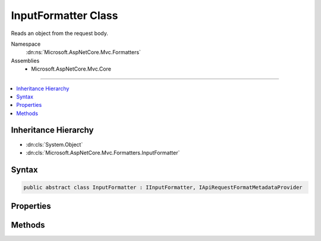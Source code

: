 

InputFormatter Class
====================






Reads an object from the request body.


Namespace
    :dn:ns:`Microsoft.AspNetCore.Mvc.Formatters`
Assemblies
    * Microsoft.AspNetCore.Mvc.Core

----

.. contents::
   :local:



Inheritance Hierarchy
---------------------


* :dn:cls:`System.Object`
* :dn:cls:`Microsoft.AspNetCore.Mvc.Formatters.InputFormatter`








Syntax
------

.. code-block:: csharp

    public abstract class InputFormatter : IInputFormatter, IApiRequestFormatMetadataProvider








.. dn:class:: Microsoft.AspNetCore.Mvc.Formatters.InputFormatter
    :hidden:

.. dn:class:: Microsoft.AspNetCore.Mvc.Formatters.InputFormatter

Properties
----------

.. dn:class:: Microsoft.AspNetCore.Mvc.Formatters.InputFormatter
    :noindex:
    :hidden:

    
    .. dn:property:: Microsoft.AspNetCore.Mvc.Formatters.InputFormatter.SupportedMediaTypes
    
        
    
        
        Gets the mutable collection of media type elements supported by
        this :any:`Microsoft.AspNetCore.Mvc.Formatters.InputFormatter`\.
    
        
        :rtype: Microsoft.AspNetCore.Mvc.Formatters.MediaTypeCollection
    
        
        .. code-block:: csharp
    
            public MediaTypeCollection SupportedMediaTypes
            {
                get;
            }
    

Methods
-------

.. dn:class:: Microsoft.AspNetCore.Mvc.Formatters.InputFormatter
    :noindex:
    :hidden:

    
    .. dn:method:: Microsoft.AspNetCore.Mvc.Formatters.InputFormatter.CanRead(Microsoft.AspNetCore.Mvc.Formatters.InputFormatterContext)
    
        
    
        
        :type context: Microsoft.AspNetCore.Mvc.Formatters.InputFormatterContext
        :rtype: System.Boolean
    
        
        .. code-block:: csharp
    
            public virtual bool CanRead(InputFormatterContext context)
    
    .. dn:method:: Microsoft.AspNetCore.Mvc.Formatters.InputFormatter.CanReadType(System.Type)
    
        
    
        
        Determines whether this :any:`Microsoft.AspNetCore.Mvc.Formatters.InputFormatter` can deserialize an object of the given
        <em>type</em>.
    
        
    
        
        :param type: The :any:`System.Type` of object that will be read.
        
        :type type: System.Type
        :rtype: System.Boolean
        :return: <code>true</code> if the <em>type</em> can be read, otherwise <code>false</code>.
    
        
        .. code-block:: csharp
    
            protected virtual bool CanReadType(Type type)
    
    .. dn:method:: Microsoft.AspNetCore.Mvc.Formatters.InputFormatter.GetDefaultValueForType(System.Type)
    
        
    
        
        Gets the default value for a given type. Used to return a default value when the body contains no content.
    
        
    
        
        :param modelType: The type of the value.
        
        :type modelType: System.Type
        :rtype: System.Object
        :return: The default value for the <em>modelType</em> type.
    
        
        .. code-block:: csharp
    
            protected virtual object GetDefaultValueForType(Type modelType)
    
    .. dn:method:: Microsoft.AspNetCore.Mvc.Formatters.InputFormatter.GetSupportedContentTypes(System.String, System.Type)
    
        
    
        
        :type contentType: System.String
    
        
        :type objectType: System.Type
        :rtype: System.Collections.Generic.IReadOnlyList<System.Collections.Generic.IReadOnlyList`1>{System.String<System.String>}
    
        
        .. code-block:: csharp
    
            public virtual IReadOnlyList<string> GetSupportedContentTypes(string contentType, Type objectType)
    
    .. dn:method:: Microsoft.AspNetCore.Mvc.Formatters.InputFormatter.ReadAsync(Microsoft.AspNetCore.Mvc.Formatters.InputFormatterContext)
    
        
    
        
        :type context: Microsoft.AspNetCore.Mvc.Formatters.InputFormatterContext
        :rtype: System.Threading.Tasks.Task<System.Threading.Tasks.Task`1>{Microsoft.AspNetCore.Mvc.Formatters.InputFormatterResult<Microsoft.AspNetCore.Mvc.Formatters.InputFormatterResult>}
    
        
        .. code-block:: csharp
    
            public virtual Task<InputFormatterResult> ReadAsync(InputFormatterContext context)
    
    .. dn:method:: Microsoft.AspNetCore.Mvc.Formatters.InputFormatter.ReadRequestBodyAsync(Microsoft.AspNetCore.Mvc.Formatters.InputFormatterContext)
    
        
    
        
        Reads an object from the request body.
    
        
    
        
        :param context: The :any:`Microsoft.AspNetCore.Mvc.Formatters.InputFormatterContext`\.
        
        :type context: Microsoft.AspNetCore.Mvc.Formatters.InputFormatterContext
        :rtype: System.Threading.Tasks.Task<System.Threading.Tasks.Task`1>{Microsoft.AspNetCore.Mvc.Formatters.InputFormatterResult<Microsoft.AspNetCore.Mvc.Formatters.InputFormatterResult>}
        :return: A :any:`System.Threading.Tasks.Task` that on completion deserializes the request body.
    
        
        .. code-block:: csharp
    
            public abstract Task<InputFormatterResult> ReadRequestBodyAsync(InputFormatterContext context)
    

